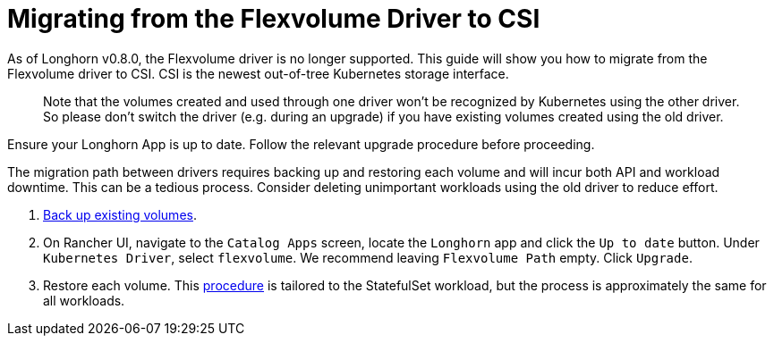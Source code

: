 = Migrating from the Flexvolume Driver to CSI
:weight: 5
:current-version: {page-origin-branch}

As of Longhorn v0.8.0, the Flexvolume driver is no longer supported. This guide will show you how to migrate from the Flexvolume driver to CSI. CSI is the newest out-of-tree Kubernetes storage interface.

____
Note that the volumes created and used through one driver won't be recognized by Kubernetes using the other driver. So please don't switch the driver (e.g. during an upgrade) if you have existing volumes created using the old driver.
____

Ensure your Longhorn App is up to date. Follow the relevant upgrade procedure before proceeding.

The migration path between drivers requires backing up and restoring each volume and will incur both API and workload downtime. This can be a tedious process. Consider deleting unimportant workloads using the old driver to reduce effort.

. xref:snapshots-and-backups/backup-and-restore/create-a-backup.adoc[Back up existing volumes].
. On Rancher UI, navigate to the `Catalog Apps` screen, locate the `Longhorn` app and click the `Up to date` button. Under `Kubernetes Driver`, select
`flexvolume`. We recommend leaving `Flexvolume Path` empty. Click `Upgrade`.
. Restore each volume. This xref:snapshots-and-backups/backup-and-restore/restore-statefulset.adoc[procedure] is tailored to the StatefulSet workload, but the process is approximately the same for all workloads.
